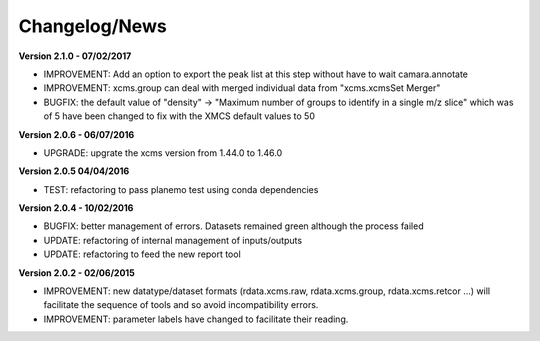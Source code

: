 
Changelog/News
--------------

**Version 2.1.0 - 07/02/2017**

- IMPROVEMENT: Add an option to export the peak list at this step without have to wait camara.annotate

- IMPROVEMENT: xcms.group can deal with merged individual data from "xcms.xcmsSet Merger"

- BUGFIX: the default value of "density" -> "Maximum number of groups to identify in a single m/z slice" which was of 5 have been changed to fix with the XMCS default values to 50

**Version 2.0.6 - 06/07/2016**

- UPGRADE: upgrate the xcms version from 1.44.0 to 1.46.0

**Version 2.0.5 04/04/2016**

- TEST: refactoring to pass planemo test using conda dependencies


**Version 2.0.4 - 10/02/2016**

- BUGFIX: better management of errors. Datasets remained green although the process failed

- UPDATE: refactoring of internal management of inputs/outputs

- UPDATE: refactoring to feed the new report tool


**Version 2.0.2 - 02/06/2015**

- IMPROVEMENT: new datatype/dataset formats (rdata.xcms.raw, rdata.xcms.group, rdata.xcms.retcor ...) will facilitate the sequence of tools and so avoid incompatibility errors.

- IMPROVEMENT: parameter labels have changed to facilitate their reading.
